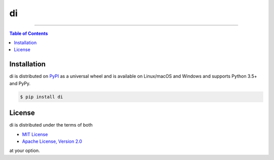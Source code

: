 di
==

.. image:: https://img.shields.io/pypi/v/di.svg?style=flat-square
    :target: https://pypi.org/project/di
    :alt: Latest PyPI version

.. image:: https://img.shields.io/travis/ofek/di/master.svg?style=flat-square
    :target: https://travis-ci.org/ofek/di
    :alt: Travis CI

.. image:: https://img.shields.io/codecov/c/github/ofek/di/master.svg?style=flat-square
    :target: https://codecov.io/gh/ofek/di
    :alt: Codecov

.. image:: https://img.shields.io/pypi/pyversions/di.svg?style=flat-square
    :target: https://pypi.org/project/di
    :alt: Supported Python versions

.. image:: https://img.shields.io/pypi/l/di.svg?style=flat-square
    :target: https://choosealicense.com/licenses
    :alt: License

-----

.. contents:: **Table of Contents**
    :backlinks: none

Installation
------------

di is distributed on `PyPI <https://pypi.org>`_ as a universal
wheel and is available on Linux/macOS and Windows and supports
Python 3.5+ and PyPy.

.. code-block:: bash

    $ pip install di

License
-------

di is distributed under the terms of both

- `MIT License <https://choosealicense.com/licenses/mit>`_
- `Apache License, Version 2.0 <https://choosealicense.com/licenses/apache-2.0>`_

at your option.
